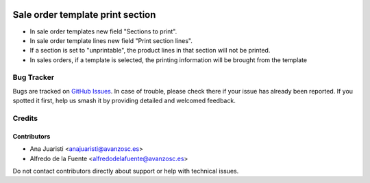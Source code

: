 .. image:: https://img.shields.io/badge/licence-AGPL--3-blue.svg
   :target: http://www.gnu.org/licenses/agpl-3.0-standalone.html
   :alt: License: AGPL-3

=================================
Sale order template print section
=================================

* In sale order templates new field "Sections to print".
* In sale order template lines new field "Print section lines".
* If a section is set to "unprintable", the product lines in that section will
  not be printed.
* In sales orders, if a template is selected, the printing information will be
  brought from the template

Bug Tracker
===========

Bugs are tracked on `GitHub Issues
<https://github.com/avanzosc/sale-addons/issues>`_. In case of trouble, please
check there if your issue has already been reported. If you spotted it first,
help us smash it by providing detailed and welcomed feedback.

Credits
=======

Contributors
------------
* Ana Juaristi <anajuaristi@avanzosc.es>
* Alfredo de la Fuente <alfredodelafuente@avanzosc.es>

Do not contact contributors directly about support or help with technical issues.
